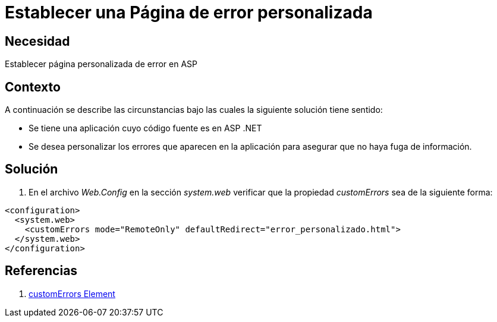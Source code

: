 :slug: kb/frameworks/aspnet/establecer-pagina-error-personalizada
:eth: no
:category: aspnet
:kb: yes

= Establecer una Página de error personalizada

== Necesidad

Establecer página personalizada de error en ASP

== Contexto

A continuación se describe las circunstancias bajo las cuales la siguiente solución tiene sentido:

* Se tiene una aplicación cuyo código fuente es en ASP .NET

* Se desea personalizar los errores que aparecen en la aplicación para asegurar que no haya fuga de información.

== Solución

. En el archivo _Web.Config_ en la sección _system.web_ verificar que la propiedad _customErrors_ sea de la siguiente forma:

[source,xml,linenums]
----
<configuration>
  <system.web>
    <customErrors mode="RemoteOnly" defaultRedirect="error_personalizado.html">
  </system.web>
</configuration>
----

== Referencias

. https://msdn.microsoft.com/en-us/library/h0hfz6fc(v=vs.85).aspx[customErrors Element]
